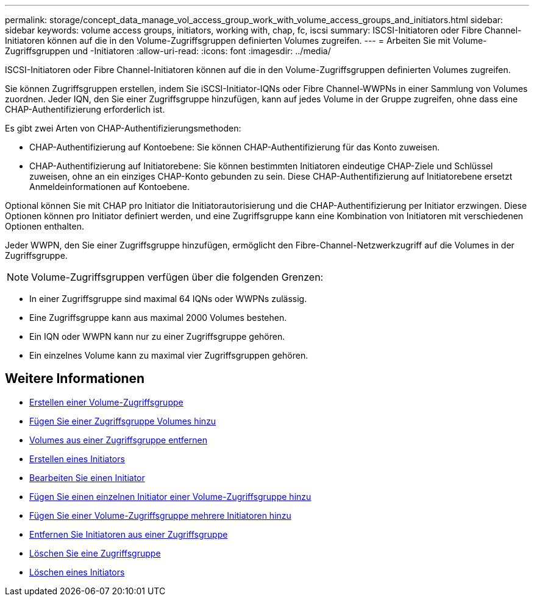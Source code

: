 ---
permalink: storage/concept_data_manage_vol_access_group_work_with_volume_access_groups_and_initiators.html 
sidebar: sidebar 
keywords: volume access groups, initiators, working with, chap, fc, iscsi 
summary: ISCSI-Initiatoren oder Fibre Channel-Initiatoren können auf die in den Volume-Zugriffsgruppen definierten Volumes zugreifen. 
---
= Arbeiten Sie mit Volume-Zugriffsgruppen und -Initiatoren
:allow-uri-read: 
:icons: font
:imagesdir: ../media/


[role="lead"]
ISCSI-Initiatoren oder Fibre Channel-Initiatoren können auf die in den Volume-Zugriffsgruppen definierten Volumes zugreifen.

Sie können Zugriffsgruppen erstellen, indem Sie iSCSI-Initiator-IQNs oder Fibre Channel-WWPNs in einer Sammlung von Volumes zuordnen. Jeder IQN, den Sie einer Zugriffsgruppe hinzufügen, kann auf jedes Volume in der Gruppe zugreifen, ohne dass eine CHAP-Authentifizierung erforderlich ist.

Es gibt zwei Arten von CHAP-Authentifizierungsmethoden:

* CHAP-Authentifizierung auf Kontoebene: Sie können CHAP-Authentifizierung für das Konto zuweisen.
* CHAP-Authentifizierung auf Initiatorebene: Sie können bestimmten Initiatoren eindeutige CHAP-Ziele und Schlüssel zuweisen, ohne an ein einziges CHAP-Konto gebunden zu sein. Diese CHAP-Authentifizierung auf Initiatorebene ersetzt Anmeldeinformationen auf Kontoebene.


Optional können Sie mit CHAP pro Initiator die Initiatorautorisierung und die CHAP-Authentifizierung per Initiator erzwingen. Diese Optionen können pro Initiator definiert werden, und eine Zugriffsgruppe kann eine Kombination von Initiatoren mit verschiedenen Optionen enthalten.

Jeder WWPN, den Sie einer Zugriffsgruppe hinzufügen, ermöglicht den Fibre-Channel-Netzwerkzugriff auf die Volumes in der Zugriffsgruppe.


NOTE: Volume-Zugriffsgruppen verfügen über die folgenden Grenzen:

* In einer Zugriffsgruppe sind maximal 64 IQNs oder WWPNs zulässig.
* Eine Zugriffsgruppe kann aus maximal 2000 Volumes bestehen.
* Ein IQN oder WWPN kann nur zu einer Zugriffsgruppe gehören.
* Ein einzelnes Volume kann zu maximal vier Zugriffsgruppen gehören.




== Weitere Informationen

* xref:task_data_manage_vol_access_group_create_a_volume_access_group.adoc[Erstellen einer Volume-Zugriffsgruppe]
* xref:task_data_manage_vol_access_group_add_volumes.adoc[Fügen Sie einer Zugriffsgruppe Volumes hinzu]
* xref:task_data_manage_vol_access_group_remove_volumes.adoc[Volumes aus einer Zugriffsgruppe entfernen]
* xref:task_data_manage_vol_access_group_create_an_initiator.adoc[Erstellen eines Initiators]
* xref:task_data_manage_vol_access_group_edit_an_initiator.adoc[Bearbeiten Sie einen Initiator]
* xref:task_data_manage_vol_access_group_add_a_single_initiator.adoc[Fügen Sie einen einzelnen Initiator einer Volume-Zugriffsgruppe hinzu]
* xref:task_data_manage_vol_access_group_add_multiple_initiators.adoc[Fügen Sie einer Volume-Zugriffsgruppe mehrere Initiatoren hinzu]
* xref:task_data_manage_vol_access_group_remove_initiators_from_an_access_group.adoc[Entfernen Sie Initiatoren aus einer Zugriffsgruppe]
* xref:task_data_manage_vol_access_group_delete.adoc[Löschen Sie eine Zugriffsgruppe]
* xref:task_data_manage_vol_access_group_delete_an_initiator.adoc[Löschen eines Initiators]

